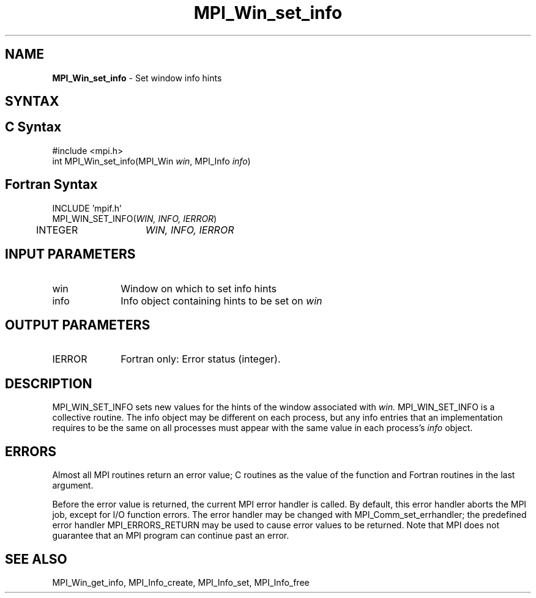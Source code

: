 .\" -*- nroff -*-
.\" Copyright (c) 2015      Research Organization for Information Science
.\"                         and Technology (RIST). All rights reserved.
.\" $COPYRIGHT$
.TH MPI_Win_set_info 3 "Dec 19, 2016" "1.10.5" "Open MPI"
.SH NAME
\fBMPI_Win_set_info\fP \- Set window info hints
.
.SH SYNTAX
.ft R
.SH C Syntax
.nf
#include <mpi.h>
int MPI_Win_set_info(MPI_Win \fIwin\fP, MPI_Info \fIinfo\fP)
.
.fi
.SH Fortran Syntax
.nf
INCLUDE 'mpif.h'
MPI_WIN_SET_INFO(\fIWIN, INFO, IERROR\fP)
	INTEGER	\fIWIN, INFO, IERROR \fP
.
.fi
.SH INPUT PARAMETERS
.ft R
.TP 1i
win
Window on which to set info hints
.TP 1i
info
Info object containing hints to be set on
.I win
.
.SH OUTPUT PARAMETERS
.TP 1i
IERROR
Fortran only: Error status (integer). 
.
.SH DESCRIPTION
.ft R
MPI_WIN_SET_INFO sets new values for the hints of the window
associated with 
.IR win.
MPI_WIN_SET_INFO is a collective routine. The info object may be
different on each process, but any info entries that an implementation
requires to be the same on all processes must appear with the same
value in each process's 
.I info
object.
.
.SH ERRORS
Almost all MPI routines return an error value; C routines as the value
of the function and Fortran routines in the last argument.
.sp
Before the error value is returned, the current MPI error handler is
called. By default, this error handler aborts the MPI job, except for
I/O function errors. The error handler may be changed with
MPI_Comm_set_errhandler; the predefined error handler
MPI_ERRORS_RETURN may be used to cause error values to be
returned. Note that MPI does not guarantee that an MPI program can
continue past an error.
.
.SH SEE ALSO
MPI_Win_get_info,
MPI_Info_create,
MPI_Info_set,
MPI_Info_free
